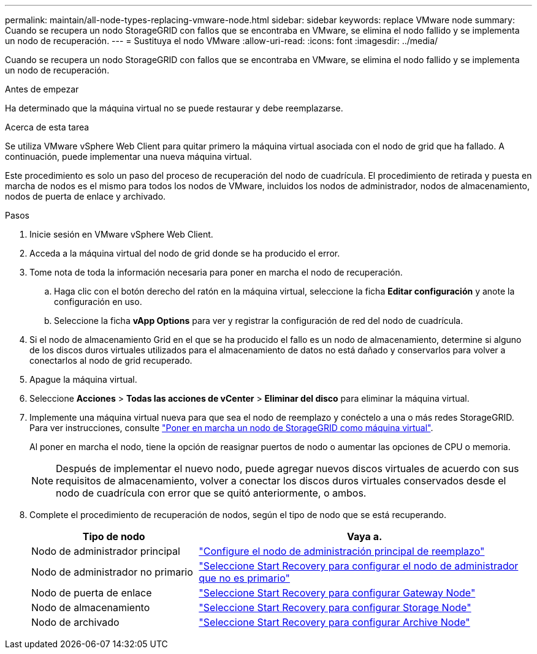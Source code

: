 ---
permalink: maintain/all-node-types-replacing-vmware-node.html 
sidebar: sidebar 
keywords: replace VMware node 
summary: Cuando se recupera un nodo StorageGRID con fallos que se encontraba en VMware, se elimina el nodo fallido y se implementa un nodo de recuperación. 
---
= Sustituya el nodo VMware
:allow-uri-read: 
:icons: font
:imagesdir: ../media/


[role="lead"]
Cuando se recupera un nodo StorageGRID con fallos que se encontraba en VMware, se elimina el nodo fallido y se implementa un nodo de recuperación.

.Antes de empezar
Ha determinado que la máquina virtual no se puede restaurar y debe reemplazarse.

.Acerca de esta tarea
Se utiliza VMware vSphere Web Client para quitar primero la máquina virtual asociada con el nodo de grid que ha fallado. A continuación, puede implementar una nueva máquina virtual.

Este procedimiento es solo un paso del proceso de recuperación del nodo de cuadrícula. El procedimiento de retirada y puesta en marcha de nodos es el mismo para todos los nodos de VMware, incluidos los nodos de administrador, nodos de almacenamiento, nodos de puerta de enlace y archivado.

.Pasos
. Inicie sesión en VMware vSphere Web Client.
. Acceda a la máquina virtual del nodo de grid donde se ha producido el error.
. Tome nota de toda la información necesaria para poner en marcha el nodo de recuperación.
+
.. Haga clic con el botón derecho del ratón en la máquina virtual, seleccione la ficha *Editar configuración* y anote la configuración en uso.
.. Seleccione la ficha *vApp Options* para ver y registrar la configuración de red del nodo de cuadrícula.


. Si el nodo de almacenamiento Grid en el que se ha producido el fallo es un nodo de almacenamiento, determine si alguno de los discos duros virtuales utilizados para el almacenamiento de datos no está dañado y conservarlos para volver a conectarlos al nodo de grid recuperado.
. Apague la máquina virtual.
. Seleccione *Acciones* > *Todas las acciones de vCenter* > *Eliminar del disco* para eliminar la máquina virtual.
. Implemente una máquina virtual nueva para que sea el nodo de reemplazo y conéctelo a una o más redes StorageGRID. Para ver instrucciones, consulte link:../vmware/deploying-storagegrid-node-as-virtual-machine.html["Poner en marcha un nodo de StorageGRID como máquina virtual"].
+
Al poner en marcha el nodo, tiene la opción de reasignar puertos de nodo o aumentar las opciones de CPU o memoria.

+

NOTE: Después de implementar el nuevo nodo, puede agregar nuevos discos virtuales de acuerdo con sus requisitos de almacenamiento, volver a conectar los discos duros virtuales conservados desde el nodo de cuadrícula con error que se quitó anteriormente, o ambos.

. Complete el procedimiento de recuperación de nodos, según el tipo de nodo que se está recuperando.
+
[cols="1a,2a"]
|===
| Tipo de nodo | Vaya a. 


 a| 
Nodo de administrador principal
 a| 
link:configuring-replacement-primary-admin-node.html["Configure el nodo de administración principal de reemplazo"]



 a| 
Nodo de administrador no primario
 a| 
link:selecting-start-recovery-to-configure-non-primary-admin-node.html["Seleccione Start Recovery para configurar el nodo de administrador que no es primario"]



 a| 
Nodo de puerta de enlace
 a| 
link:selecting-start-recovery-to-configure-gateway-node.html["Seleccione Start Recovery para configurar Gateway Node"]



 a| 
Nodo de almacenamiento
 a| 
link:selecting-start-recovery-to-configure-storage-node.html["Seleccione Start Recovery para configurar Storage Node"]



 a| 
Nodo de archivado
 a| 
link:selecting-start-recovery-to-configure-archive-node.html["Seleccione Start Recovery para configurar Archive Node"]

|===

